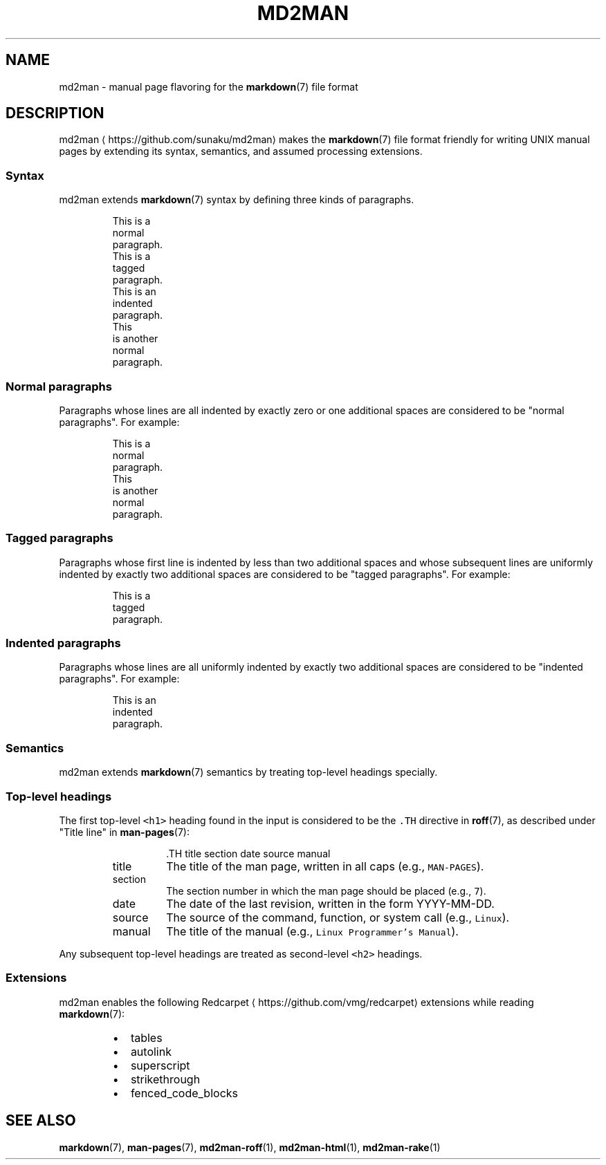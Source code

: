 .TH MD2MAN 5 2016\-02\-13 5.0.1
.SH NAME
.PP
md2man \- manual page flavoring for the 
.BR markdown (7) 
file format
.SH DESCRIPTION
.PP
md2man \[la]https://github.com/sunaku/md2man\[ra] makes the 
.BR markdown (7) 
file format friendly for writing UNIX manual
pages by extending its syntax, semantics, and assumed processing extensions.
.SS Syntax
.PP
md2man extends 
.BR markdown (7) 
syntax by defining three kinds of paragraphs.
.PP
.RS
.nf
This is a
normal
paragraph.
This is a
  tagged
  paragraph.
  This is an
  indented
  paragraph.
This
 is another
  normal
   paragraph.
.fi
.RE
.SS Normal paragraphs
.PP
Paragraphs whose lines are all indented by exactly zero or one additional
spaces are considered to be "normal paragraphs".  For example:
.PP
.RS
.nf
This is a
normal
paragraph.
This
 is another
  normal
   paragraph.
.fi
.RE
.SS Tagged paragraphs
.PP
Paragraphs whose first line is indented by less than two additional spaces and
whose subsequent lines are uniformly indented by exactly two additional spaces
are considered to be "tagged paragraphs".  For example:
.PP
.RS
.nf
This is a
  tagged
  paragraph.
.fi
.RE
.SS Indented paragraphs
.PP
Paragraphs whose lines are all uniformly indented by exactly two additional
spaces are considered to be "indented paragraphs".  For example:
.PP
.RS
.nf
  This is an
  indented
  paragraph.
.fi
.RE
.SS Semantics
.PP
md2man extends 
.BR markdown (7) 
semantics by treating top\-level headings specially.
.SS Top\-level headings
.PP
The first top\-level \fB\fC<h1>\fR heading found in the input is considered to be the
\fB\fC\&.TH\fR directive in 
.BR roff (7), 
as described under "Title line" in 
.BR man-pages (7):
.PP
.RS
.RS
.nf
\&.TH title section date source manual
.fi
.RE
.TP
title
The title of the man page, written in all caps (e.g., \fB\fCMAN\-PAGES\fR).
.TP
section
The section number in which the man page should be placed (e.g., \fB\fC7\fR).
.TP
date
The date of the last revision, written in the form YYYY\-MM\-DD.
.TP
source
The source of the command, function, or system call (e.g., \fB\fCLinux\fR).
.TP
manual
The title of the manual (e.g., \fB\fCLinux Programmer's Manual\fR).
.RE
.PP
Any subsequent top\-level headings are treated as second\-level \fB\fC<h2>\fR headings.
.SS Extensions
.PP
md2man enables the following Redcarpet \[la]https://github.com/vmg/redcarpet\[ra] extensions while reading 
.BR markdown (7):
.RS
.IP \(bu 2
tables
.IP \(bu 2
autolink
.IP \(bu 2
superscript
.IP \(bu 2
strikethrough
.IP \(bu 2
fenced_code_blocks
.RE
.SH SEE ALSO
.PP
.BR markdown (7), 
.BR man-pages (7), 
.BR md2man-roff (1), 
.BR md2man-html (1), 
.BR md2man-rake (1)
